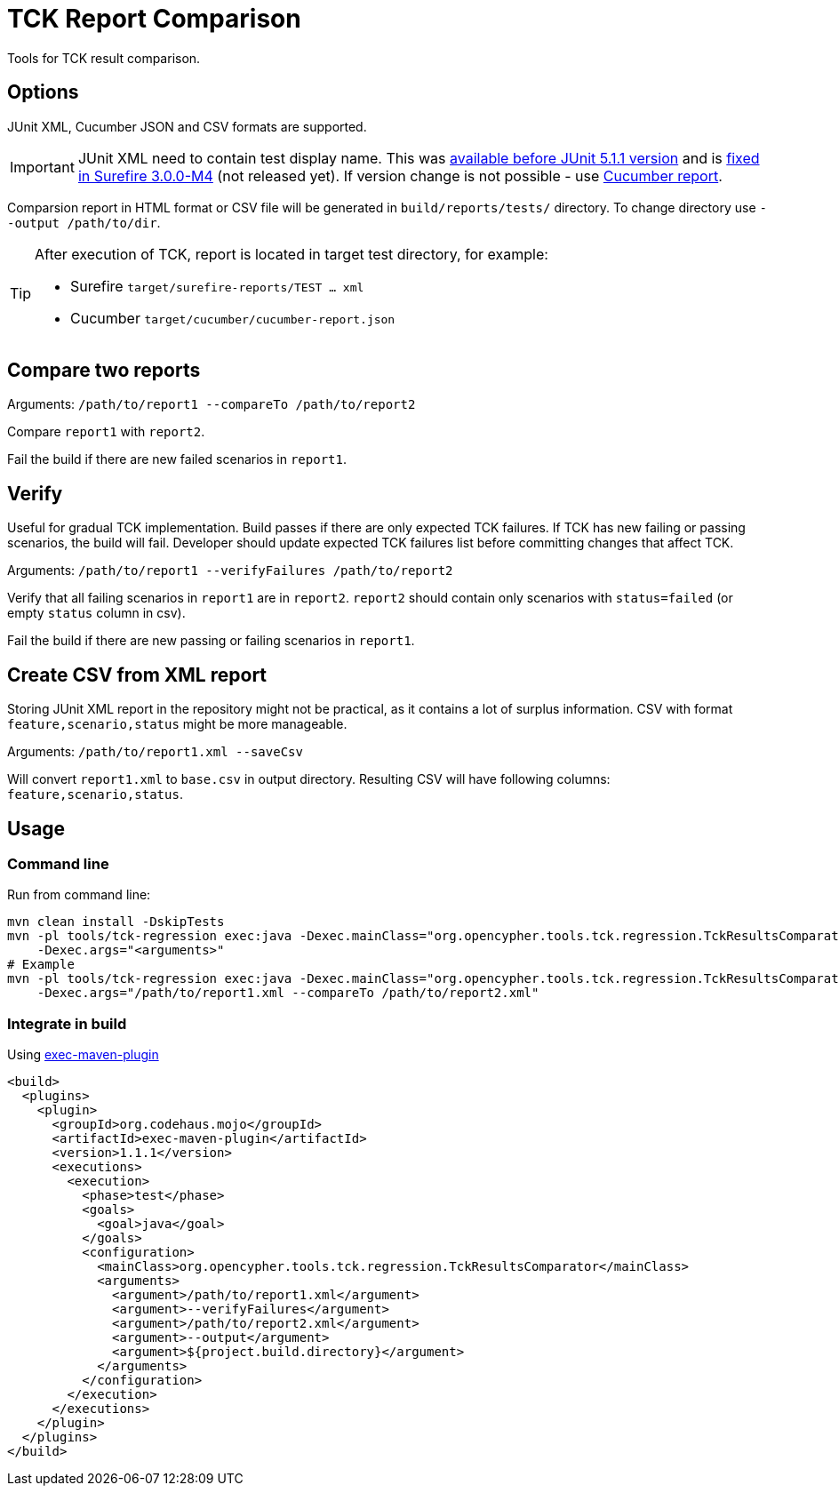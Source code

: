 = TCK Report Comparison

Tools for TCK result comparison.

== Options

JUnit XML, Cucumber JSON and CSV formats are supported.

IMPORTANT: JUnit XML need to contain test display name. This was
https://github.com/junit-team/junit5/issues/990[available before JUnit 5.1.1 version]
and is https://issues.apache.org/jira/browse/SUREFIRE-1546[fixed in Surefire 3.0.0-M4] (not released yet).
If version change is not possible - use link:../tck-reporting[Cucumber report].

Comparsion report in HTML format or CSV file will be generated in
`build/reports/tests/` directory. To change directory use
`--output /path/to/dir`.


[TIP]
====
After execution of TCK, report is located in target test directory, for example:

* Surefire `target/surefire-reports/TEST ... xml`
* Cucumber `target/cucumber/cucumber-report.json`
====

== Compare two reports

Arguments: `/path/to/report1 --compareTo /path/to/report2`

Compare `report1` with `report2`.

Fail the build if there are new failed scenarios in `report1`.

== Verify

Useful for gradual TCK implementation. Build passes if there are only
expected TCK failures. If TCK has new failing or passing scenarios, the
build will fail. Developer should update expected TCK failures list
before committing changes that affect TCK.

Arguments: `/path/to/report1 --verifyFailures /path/to/report2`

Verify that all failing scenarios in `report1` are in `report2`.
`report2` should contain only scenarios with `status=failed` (or empty
`status` column in csv).

Fail the build if there are new passing or failing scenarios in
`report1`.

== Create CSV from XML report

Storing JUnit XML report in the repository might not be practical, as it
contains a lot of surplus information. CSV with format
`feature,scenario,status` might be more manageable.

Arguments: `/path/to/report1.xml --saveCsv`

Will convert `report1.xml` to `base.csv` in output directory. Resulting CSV will have following columns:
`feature,scenario,status`.

== Usage

=== Command line

Run from command line:

[source,sh]
----
mvn clean install -DskipTests
mvn -pl tools/tck-regression exec:java -Dexec.mainClass="org.opencypher.tools.tck.regression.TckResultsComparator"
    -Dexec.args="<arguments>"
# Example
mvn -pl tools/tck-regression exec:java -Dexec.mainClass="org.opencypher.tools.tck.regression.TckResultsComparator"
    -Dexec.args="/path/to/report1.xml --compareTo /path/to/report2.xml"
----

=== Integrate in build

Using
https://www.mojohaus.org/exec-maven-plugin/usage.html[exec-maven-plugin]

[source,xml]
----
<build>
  <plugins>
    <plugin>
      <groupId>org.codehaus.mojo</groupId>
      <artifactId>exec-maven-plugin</artifactId>
      <version>1.1.1</version>
      <executions>
        <execution>
          <phase>test</phase>
          <goals>
            <goal>java</goal>
          </goals>
          <configuration>
            <mainClass>org.opencypher.tools.tck.regression.TckResultsComparator</mainClass>
            <arguments>
              <argument>/path/to/report1.xml</argument>
              <argument>--verifyFailures</argument>
              <argument>/path/to/report2.xml</argument>
              <argument>--output</argument>
              <argument>${project.build.directory}</argument>
            </arguments>
          </configuration>
        </execution>
      </executions>
    </plugin>
  </plugins>
</build>
----
